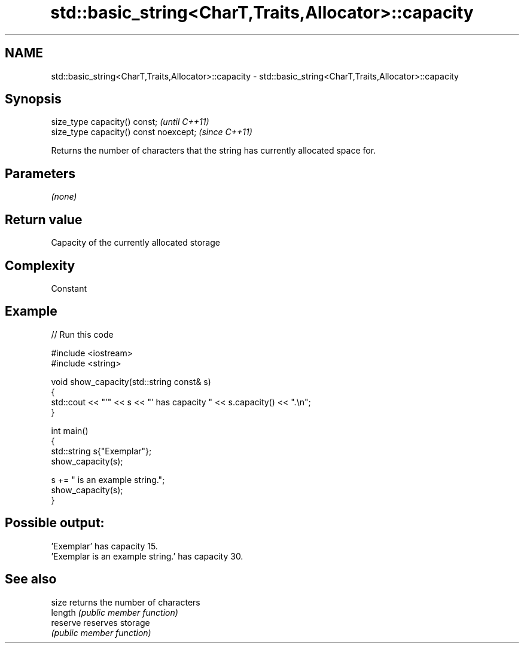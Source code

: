 .TH std::basic_string<CharT,Traits,Allocator>::capacity 3 "2020.03.24" "http://cppreference.com" "C++ Standard Libary"
.SH NAME
std::basic_string<CharT,Traits,Allocator>::capacity \- std::basic_string<CharT,Traits,Allocator>::capacity

.SH Synopsis
   size_type capacity() const;           \fI(until C++11)\fP
   size_type capacity() const noexcept;  \fI(since C++11)\fP

   Returns the number of characters that the string has currently allocated space for.

.SH Parameters

   \fI(none)\fP

.SH Return value

   Capacity of the currently allocated storage

.SH Complexity

   Constant

.SH Example

   
// Run this code

 #include <iostream>
 #include <string>

 void show_capacity(std::string const& s)
 {
     std::cout << "'" << s << "' has capacity " << s.capacity() << ".\\n";
 }

 int main()
 {
     std::string s{"Exemplar"};
     show_capacity(s);

     s += " is an example string.";
     show_capacity(s);
 }

.SH Possible output:

 'Exemplar' has capacity 15.
 'Exemplar is an example string.' has capacity 30.

.SH See also

   size    returns the number of characters
   length  \fI(public member function)\fP
   reserve reserves storage
           \fI(public member function)\fP
